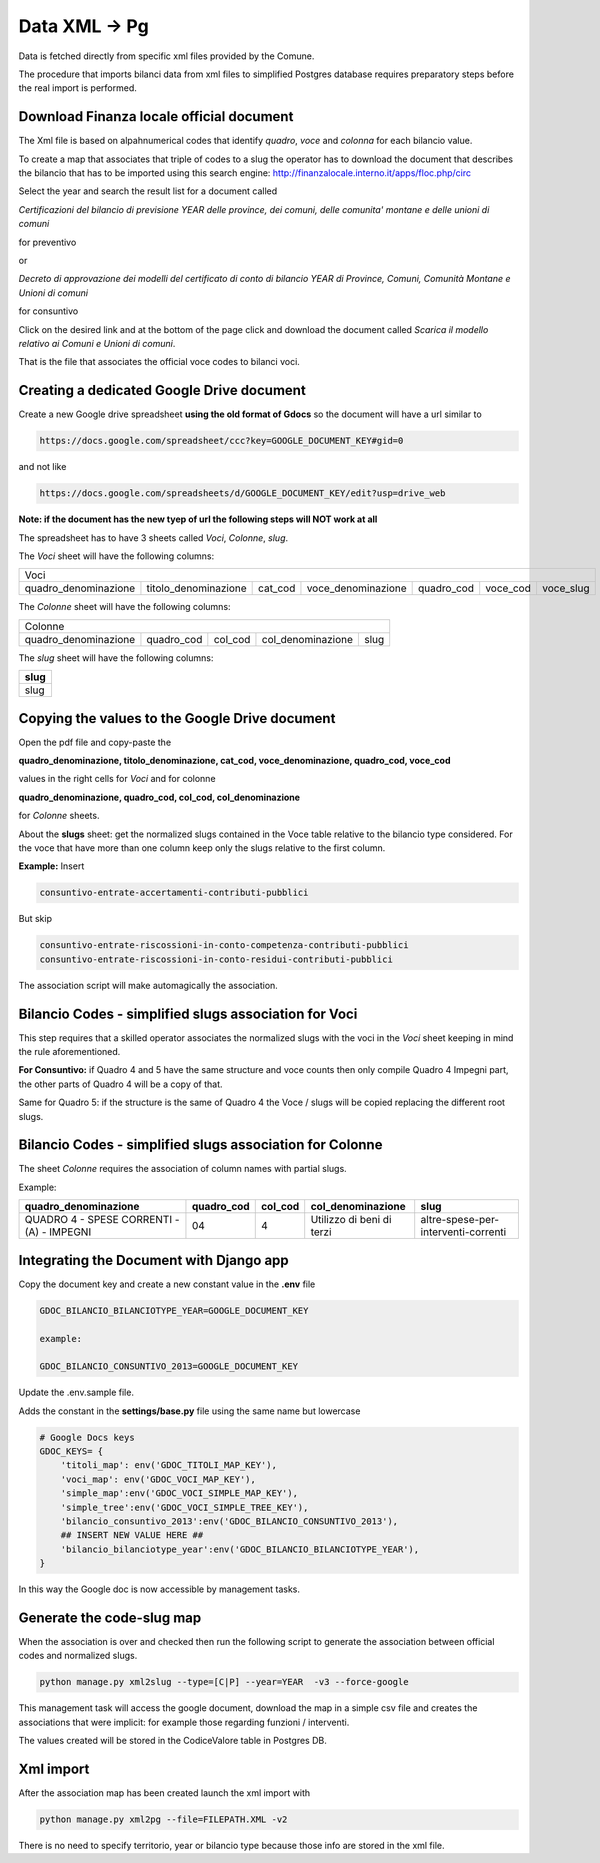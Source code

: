 Data XML -> Pg
==============

Data is fetched directly from specific xml files provided by the Comune.

The procedure that imports bilanci data from xml files to simplified Postgres database requires 
preparatory steps before the real import is performed.


Download Finanza locale official document
-----------------------------------------

The Xml file is based on alpahnumerical codes that identify *quadro*, *voce* and *colonna* for each bilancio value.

To create a map that associates that triple of codes to a slug the operator has to download the document that describes the bilancio that
has to be imported using this search engine:
http://finanzalocale.interno.it/apps/floc.php/circ

Select the year and search the result list for a document called

*Certificazioni del bilancio di previsione YEAR delle province, dei comuni, delle comunita' montane e delle unioni di comuni*

for preventivo 

or

*Decreto di approvazione dei modelli del certificato di conto di bilancio YEAR di Province, Comuni, Comunità Montane e Unioni di comuni*

for consuntivo

Click on the desired link and at the bottom of the page click and download the document called *Scarica il modello relativo ai Comuni e Unioni di comuni*.

That is the file that associates the official voce codes to bilanci voci.

Creating a dedicated Google Drive document
-------------------------------------------

Create a new Google drive spreadsheet **using the old format of Gdocs** so the document will have a url similar to 

.. code-block:: bash

    https://docs.google.com/spreadsheet/ccc?key=GOOGLE_DOCUMENT_KEY#gid=0

and not like

.. code-block:: bash

    https://docs.google.com/spreadsheets/d/GOOGLE_DOCUMENT_KEY/edit?usp=drive_web

**Note: if the document has the new tyep of url the following steps will NOT work at all**


The spreadsheet has to have 3 sheets called *Voci*, *Colonne*, *slug*.

The *Voci* sheet will have the following columns:


====================  ====================  =======  ==================  ==========  ========  =========
Voci
--------------------------------------------------------------------------------------------------------
 
quadro_denominazione  titolo_denominazione  cat_cod  voce_denominazione  quadro_cod  voce_cod  voce_slug

====================  ====================  =======  ==================  ==========  ========  ========= 


The *Colonne* sheet will have the following columns:

====================  ==========  =======  =================  ====
Colonne
------------------------------------------------------------------
 
quadro_denominazione  quadro_cod  col_cod  col_denominazione  slug

====================  ==========  =======  =================  ==== 



The *slug* sheet will have the following columns:

+------+ 
| slug | 
+======+ 
| slug | 
+------+ 


Copying the values to the Google Drive document
-----------------------------------------------

Open the pdf file and copy-paste the 

**quadro_denominazione, titolo_denominazione, cat_cod, voce_denominazione, quadro_cod, voce_cod**

values in the right cells for *Voci* and for colonne

**quadro_denominazione, quadro_cod, col_cod, col_denominazione**

for *Colonne* sheets.

About the **slugs** sheet:  get the normalized slugs contained in the Voce table relative to the bilancio type considered.
For the voce that have more than one column keep only the slugs relative to the first column.

**Example:**
Insert


.. code-block:: bash

    consuntivo-entrate-accertamenti-contributi-pubblici

But skip


.. code-block:: bash

    consuntivo-entrate-riscossioni-in-conto-competenza-contributi-pubblici
    consuntivo-entrate-riscossioni-in-conto-residui-contributi-pubblici

The association script will make automagically the association.


Bilancio Codes - simplified slugs association for Voci
------------------------------------------------------

This step requires that a skilled operator associates the normalized slugs with the voci in the *Voci* sheet 
keeping in mind the rule aforementioned.

**For Consuntivo:** if Quadro 4 and 5 have the same structure and voce counts then only compile Quadro 4 Impegni part,
the other parts of Quadro 4 will be a copy of that.

Same for Quadro 5: if the structure is the same of Quadro 4 the Voce / slugs will be copied replacing the different root slugs.


Bilancio Codes - simplified slugs association for Colonne
------------------------------------------------------


The sheet *Colonne* requires the association of column names with partial slugs.

Example:


+-------------------------------------------+------------+---------+---------------------------+-------------------------------------+ 
| quadro_denominazione                      | quadro_cod | col_cod | col_denominazione         | slug                                | 
+===========================================+============+=========+===========================+=====================================+
| QUADRO 4 - SPESE CORRENTI - (A) - IMPEGNI | 04         | 4       | Utilizzo di beni di terzi | altre-spese-per-interventi-correnti |
+-------------------------------------------+------------+---------+---------------------------+-------------------------------------+ 



Integrating the Document with Django app
----------------------------------------

Copy the document key and create a new constant value in the **.env** file

.. code-block:: bash

    GDOC_BILANCIO_BILANCIOTYPE_YEAR=GOOGLE_DOCUMENT_KEY
    
    example:
    
    GDOC_BILANCIO_CONSUNTIVO_2013=GOOGLE_DOCUMENT_KEY


Update the .env.sample file.

Adds the constant in the **settings/base.py** file using the same name but lowercase

.. code-block:: bash

    # Google Docs keys
    GDOC_KEYS= {
        'titoli_map': env('GDOC_TITOLI_MAP_KEY'),
        'voci_map': env('GDOC_VOCI_MAP_KEY'),
        'simple_map':env('GDOC_VOCI_SIMPLE_MAP_KEY'),
        'simple_tree':env('GDOC_VOCI_SIMPLE_TREE_KEY'),
        'bilancio_consuntivo_2013':env('GDOC_BILANCIO_CONSUNTIVO_2013'),
        ## INSERT NEW VALUE HERE ##
        'bilancio_bilanciotype_year':env('GDOC_BILANCIO_BILANCIOTYPE_YEAR'),
    }

In this way the Google doc is now accessible by management tasks.


Generate the code-slug map
--------------------------

When the association is over and checked then run the following script to generate the association between official 
codes and normalized slugs.

.. code-block:: bash

    python manage.py xml2slug --type=[C|P] --year=YEAR  -v3 --force-google
    
This management task will access the google document, download the map in a simple csv file and creates the associations that were implicit:
for example those regarding funzioni / interventi.

The values created will be stored in the CodiceValore table in Postgres DB.

Xml import
----------

After the association map has been created launch the xml import with

.. code-block:: bash

    python manage.py xml2pg --file=FILEPATH.XML -v2
    
There is no need to specify territorio, year or bilancio type because those info are stored in the xml file.



				
